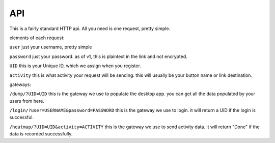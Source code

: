 API
===

This is a fairly standard HTTP api. All you need is one request, pretty simple.

elements of each request:

``user``
just your username, pretty simple

``password``
just your password. as of v1, this is plaintext in the link and not encrypted. 

``UID``
this is your Unique ID, which we assign when you register.

``activity``
this is what activity your request will be sending. this will usually be your button name or link destination.

gateways:

``/dump/?UID=UID``
this is the gateway we use to populate the desktop app. you can get all the data populated by your users from here.

``/login/?user=USERNAME&password=PASSWORD``
this is the gateway we use to login. it will return a UID if the login is successful.

``/heatmap/?UID=UID&activity=ACTIVITY``
this is the gateway we use to send activity data. it will return "Done" if the data is recorded successfully.